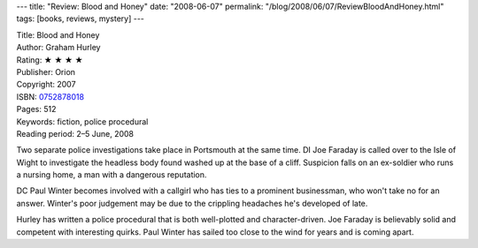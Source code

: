 ---
title: "Review: Blood and Honey"
date: "2008-06-07"
permalink: "/blog/2008/06/07/ReviewBloodAndHoney.html"
tags: [books, reviews, mystery]
---



.. image:: https://images-na.ssl-images-amazon.com/images/P/0752878018.01.MZZZZZZZ.jpg
    :alt: Blood and Honey
    :target: http://www.elliottbaybook.com/product/info.jsp?isbn=0752878018
    :class: right-float

| Title: Blood and Honey
| Author: Graham Hurley
| Rating: ★ ★ ★ ★
| Publisher: Orion
| Copyright: 2007
| ISBN: `0752878018 <http://www.elliottbaybook.com/product/info.jsp?isbn=0752878018>`_
| Pages: 512
| Keywords: fiction, police procedural
| Reading period: 2–5 June, 2008

Two separate police investigations take place in Portsmouth at the same time.
DI Joe Faraday is called over to the Isle of Wight to investigate
the headless body found washed up at the base of a cliff.
Suspicion falls on an ex-soldier who runs a nursing home,
a man with a dangerous reputation.

DC Paul Winter becomes involved with a callgirl who
has ties to a prominent businessman, who won't take no for an answer.
Winter's poor judgement may be due to the crippling headaches
he's developed of late.

Hurley has written a police procedural that is both well-plotted
and character-driven.
Joe Faraday is believably solid and competent with interesting quirks.
Paul Winter has sailed too close to the wind for years and is coming apart.

.. _permalink:
    /blog/2008/06/07/ReviewBloodAndHoney.html
